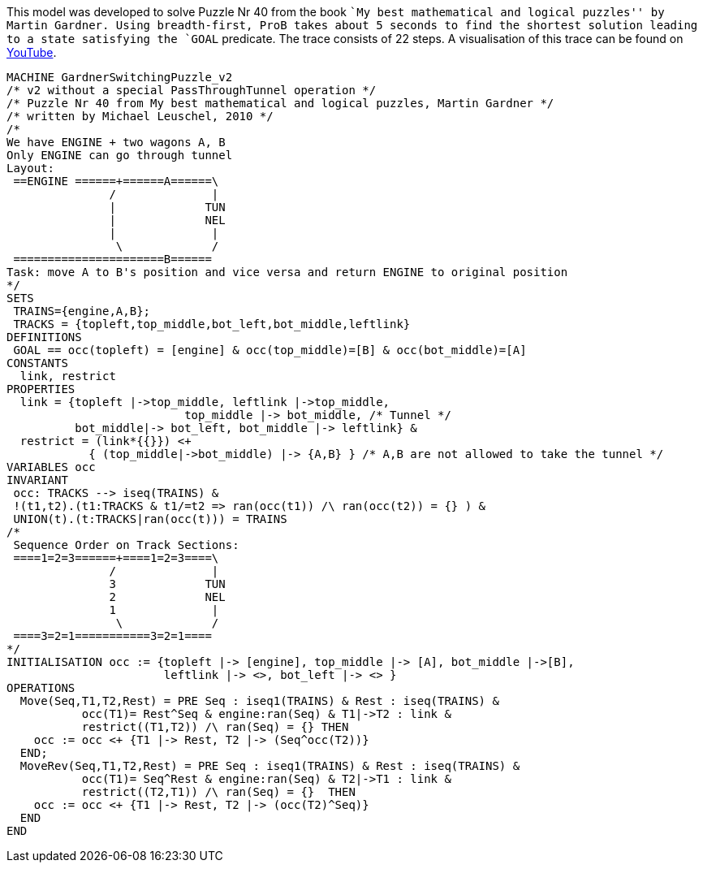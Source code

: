 This model was developed to solve Puzzle Nr 40 from the book ``My best
mathematical and logical puzzles'' by Martin Gardner. Using
breadth-first, ProB takes about 5 seconds to find the shortest solution
leading to a state satisfying the `GOAL` predicate. The trace consists
of 22 steps. A visualisation of this trace can be found on
http://www.youtube.com/watch?v=e5bjOMDBoQs[YouTube].

....
MACHINE GardnerSwitchingPuzzle_v2
/* v2 without a special PassThroughTunnel operation */
/* Puzzle Nr 40 from My best mathematical and logical puzzles, Martin Gardner */
/* written by Michael Leuschel, 2010 */
/*
We have ENGINE + two wagons A, B
Only ENGINE can go through tunnel
Layout:
 ==ENGINE ======+======A======\
               /              |
               |             TUN
               |             NEL
               |              |
                \             /
 ======================B======
Task: move A to B's position and vice versa and return ENGINE to original position
*/
SETS
 TRAINS={engine,A,B};
 TRACKS = {topleft,top_middle,bot_left,bot_middle,leftlink}
DEFINITIONS
 GOAL == occ(topleft) = [engine] & occ(top_middle)=[B] & occ(bot_middle)=[A]
CONSTANTS
  link, restrict
PROPERTIES
  link = {topleft |->top_middle, leftlink |->top_middle,
                          top_middle |-> bot_middle, /* Tunnel */
          bot_middle|-> bot_left, bot_middle |-> leftlink} &
  restrict = (link*{{}}) <+
            { (top_middle|->bot_middle) |-> {A,B} } /* A,B are not allowed to take the tunnel */
VARIABLES occ
INVARIANT
 occ: TRACKS --> iseq(TRAINS) &
 !(t1,t2).(t1:TRACKS & t1/=t2 => ran(occ(t1)) /\ ran(occ(t2)) = {} ) &
 UNION(t).(t:TRACKS|ran(occ(t))) = TRAINS
/*
 Sequence Order on Track Sections:
 ====1=2=3======+====1=2=3====\
               /              |
               3             TUN
               2             NEL
               1              |
                \             /
 ====3=2=1===========3=2=1====
*/
INITIALISATION occ := {topleft |-> [engine], top_middle |-> [A], bot_middle |->[B],
                       leftlink |-> <>, bot_left |-> <> }
OPERATIONS
  Move(Seq,T1,T2,Rest) = PRE Seq : iseq1(TRAINS) & Rest : iseq(TRAINS) &
           occ(T1)= Rest^Seq & engine:ran(Seq) & T1|->T2 : link &
           restrict((T1,T2)) /\ ran(Seq) = {} THEN
    occ := occ <+ {T1 |-> Rest, T2 |-> (Seq^occ(T2))}
  END;
  MoveRev(Seq,T1,T2,Rest) = PRE Seq : iseq1(TRAINS) & Rest : iseq(TRAINS) &
           occ(T1)= Seq^Rest & engine:ran(Seq) & T2|->T1 : link &
           restrict((T2,T1)) /\ ran(Seq) = {}  THEN
    occ := occ <+ {T1 |-> Rest, T2 |-> (occ(T2)^Seq)}
  END
END
....

